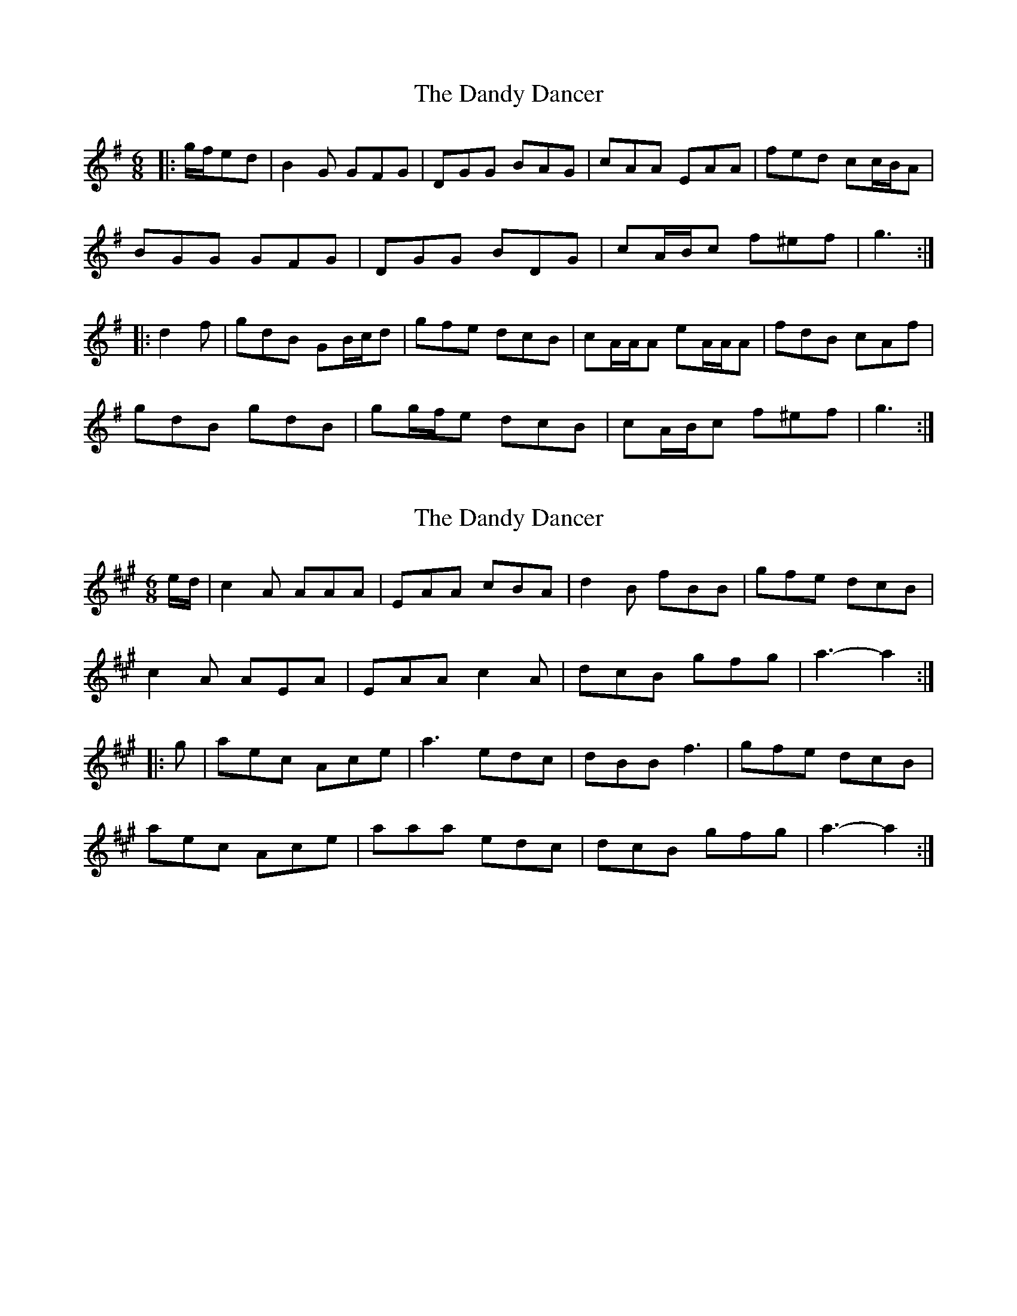 X: 1
T: Dandy Dancer, The
Z: ceolachan
S: https://thesession.org/tunes/11711#setting11711
R: jig
M: 6/8
L: 1/8
K: Gmaj
|: g/f/ed |B2 G GFG | DGG BAG | cAA EAA | fed cc/B/A |
BGG GFG | DGG BDG | cA/B/c f^ef | g3 :|
|: d2 f |gdB GB/c/d | gfe dcB | cA/A/A eA/A/A | fdB cAf |
gdB gdB | gg/f/e dcB | cA/B/c f^ef | g3 :|
X: 2
T: Dandy Dancer, The
Z: Tøm
S: https://thesession.org/tunes/11711#setting20715
R: jig
M: 6/8
L: 1/8
K: Amaj
e/d/|c2A AAA|EAA cBA|d2B fBB|gfe dcB|
c2A AEA|EAA c2A|dcB gfg|a3- a2:|
|:g|aec Ace|a3 edc|dBB f3|gfe dcB|
aec Ace|aaa edc|dcB gfg|a3- a2:|
X: 3
T: Dandy Dancer, The
Z: ceolachan
S: https://thesession.org/tunes/11711#setting25249
R: jig
M: 6/8
L: 1/8
K: Gmaj
|: d2 c |B2 G GFG | D2 G BAG | cAA eAA | fed cBA |
BGG GFG | DGG BAG | c2 A fd/e/f | g3- :|
|: g2 f |gdB GBd | gfe dcB | cAA eAA | f2 d cAf |
gdB GB/c/d | gfe dcB | cAA fef | g3 :|
X: 4
T: Dandy Dancer, The
Z: ceolachan
S: https://thesession.org/tunes/11711#setting25250
R: jig
M: 6/8
L: 1/8
K: Amaj
|: e/d/ |c2 A AGA | E2 A cBA | d2 B f2 B | gfe dcB |
c2 A AGA | EAA cBA | dcB gfg | a3 a2 :|
|: e |aec A2 e | agf edc | d2 B f2 B | gfe dcB |
a2 e c2 e | agf edc | d2 B gfg | a3- a2 :|
X: 5
T: Dandy Dancer, The
Z: ceolachan
S: https://thesession.org/tunes/11711#setting25251
R: jig
M: 6/8
L: 1/8
K: Amaj
|: a/g/fe |c2 A AGA | EAA cBA | dBB FBB | gfe dd/c/B |
cAA AGA | EAA cEA | dB/c/d gfg | a3 :|
|: e2 g |aec Ac/d/e | agf edc | dB/B/B fB/B/B | gec dBg |
aec aec | aa/g/f edc | dB/c/d gfg | a3 :|
